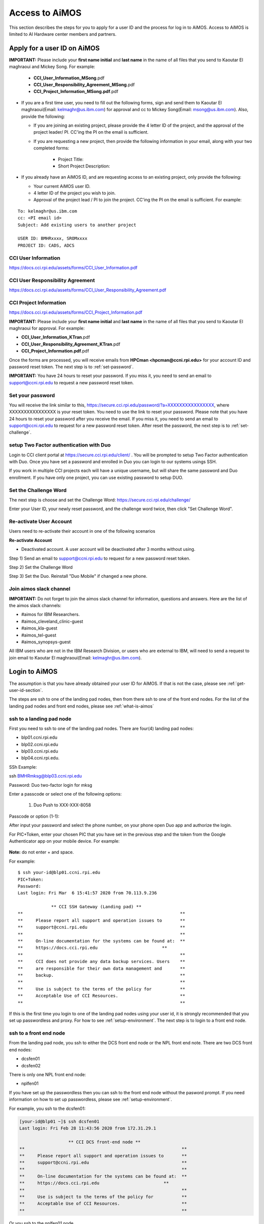 .. _access-aimos:

Access to AiMOS
===============

This section describes the steps for you to apply for a user ID and the process for log in to AiMOS. Access to AiMOS is limited to AI Hardware center members and partners.

.. _get-user-id-section:


Apply for a user ID on AiMOS
^^^^^^^^^^^^^^^^^^^^^^^^^^^^

**IMPORTANT:** Please include your **first name initial** and **last name** in the name of all files that you send to Kaoutar El maghraoui and Mickey Song.  For example:

   - **CCI_User_Information_MSong**.pdf
   - **CCI_User_Responsibility_Agreement_MSong**.pdf
   - **CCI_Project_Information_MSong.pdf**.pdf

* If you are a first time user, you need to fill out the following forms, sign and send them to Kaoutar El maghraoui(Email: kelmaghr@us.ibm.com) for approval and cc to Mickey Song(Email: msong@us.ibm.com).  Also, provide the following:

  * If you are joining an existing project, please provide the 4 letter ID of the project, and the approval of the project leader/ PI.  CC'ing the PI on the email is sufficient.
  * If you are requesting a new project, then provide the following information in your email, along with your two completed forms:

      - Project Title:
      - Short Project Description:

* If you already have an AiMOS ID, and are requesting access to an existing project, only provide the following:

  * Your current AiMOS user ID.
  * 4 letter ID of the project you wish to join.
  * Approval of the project lead / PI to join the project.  CC'ing the PI on the email is sufficient.  For example:

::
  
  To: kelmaghr@us.ibm.com
  cc: <PI email id>
  Subject: Add existing users to another project

  USER ID: BMHRxxxx, SROMxxxx
  PROJECT ID: CADS, ADCS


CCI User Information
++++++++++++++++++++
https://docs.cci.rpi.edu/assets/forms/CCI_User_Information.pdf

CCI User Responsibility Agreement
+++++++++++++++++++++++++++++++++
https://docs.cci.rpi.edu/assets/forms/CCI_User_Responsibility_Agreement.pdf

CCI Project Information
+++++++++++++++++++++++++++++++++
https://docs.cci.rpi.edu/assets/forms/CCI_Project_Information.pdf


**IMPORTANT:** Please include your **first name initial** and **last name** in the name of all files that you send to Kaoutar El maghraoui for approval.  For example:

* **CCI_User_Information_KTran**.pdf 
* **CCI_User_Responsibility_Agreement_KTran**.pdf
* **CCI_Project_Information.pdf**.pdf

Once the forms are processed, you will receive emails from **HPCman <hpcman@ccni.rpi.edu>** for your account ID and password reset token. The next step is to :ref:`set-password`.

**IMPORTANT:** You have 24 hours to reset your password.  If you miss it, you need to send an email to support@ccni.rpi.edu to request a new password reset token.

.. _set-password:

Set your password
+++++++++++++++++

You will receive the link similar to this, https://secure.cci.rpi.edu/password/?a=XXXXXXXXXXXXXXXX, where XXXXXXXXXXXXXXXX is your reset token. You need to use the link to reset your password. Please note that you have 24 hours to reset your password after you receive the email. If you miss it, you need to send an email to support@ccni.rpi.edu to request for a new password reset token.  After reset the password, the next step is to :ref:`set-challenge`.


.. _set-duo:

setup Two Factor authentication with Duo
++++++++++++++++++++++++++++++++++++++++

Login to CCI client portal at https://secure.cci.rpi.edu/client/ . You will be prompted to setup Two Factor authentication with Duo.
Once you have set a password and enrolled in Duo you can login to our systems usings SSH.

If you work in multiple CCI projects each will have a unique username, but will share the same password and Duo enrollment. If you have only one project, you can use existing password to setup DUO.

.. _set-challenge:

Set the Challenge Word
++++++++++++++++++++++

The next step is choose and set the Challenge Word: https://secure.cci.rpi.edu/challenge/

Enter your User ID, your newly reset password, and the challenge word twice, then click "Set Challenge Word".  


.. _Re_Activate_User_Account:

Re-activate User Account
++++++++++++++++++++++++

Users need to re-activate their account in one of the following scenarios

**Re-activate Account**

* Deactivated account.  A user account will be deactivated after 3 months without using.

Step 1) Send an email to support@ccni.rpi.edu to request for a new password reset token.

Step 2) Set the Challenge Word

Step 3) Set the Duo. Reinstall "Duo Mobile" if changed a new phone.



.. _Join_AiMOS_Slack_Channel:

Join aimos slack channel
++++++++++++++++++++++++

**IMPORTANT:**  Do not forget to join the aimos slack channel for information, questions and answers. Here are the list of the aimos slack channels:


* #aimos for IBM Researchers.

* #aimos_cleveland_clinic-guest

* #aimos_kla-guest

* #aimos_tel-guest

* #aimos_synopsys-guest

All IBM users who are not in the IBM Research Division, or users who are external to IBM,  will need to send a request to join email to Kaoutar El maghraoui(Email: kelmaghr@us.ibm.com).

.. _how-to-login:

Login to AiMOS
^^^^^^^^^^^^^^

The assumption is that you have already obtained your user ID for AiMOS.  If that is not the case,  please see :ref:`get-user-id-section`.

The steps are ssh to one of the landing pad nodes, then from there ssh to one of the front end nodes.  For the list of the landing pad nodes and front end nodes, please see :ref:`what-is-aimos`

ssh to a landing pad node
+++++++++++++++++++++++++

First you need to ssh to one of the landing pad nodes. There are four(4) landing pad nodes: 

* blp01.ccni.rpi.edu
* blp02.ccni.rpi.edu
* blp03.ccni.rpi.edu
* blp04.ccni.rpi.edu. 

SSh Example:

ssh BMHRmksg@blp03.ccni.rpi.edu

Password: 
Duo two-factor login for mksg

Enter a passcode or select one of the following options:

 1. Duo Push to XXX-XXX-8058

Passcode or option (1-1): 

After input your password and select the phone number, on your phone open Duo app and authorize the login. 


For PIC+Token, enter your chosen PIC that you have set in the previous step and the token from the Google Authenticator app on your mobile device. For example: 

.. figure:: authenticator.png

**Note:** do not enter + and space.  


For example:

::

  $ ssh your-id@blp01.ccni.rpi.edu
  PIC+Token:
  Password:
  Last login: Fri Mar  6 15:41:57 2020 from 70.113.9.236
  
               ** CCI SSH Gateway (Landing pad) **
  **                                                             **
  **     Please report all support and operation issues to       **
  **     support@ccni.rpi.edu                                    **
  **                                                             **
  **     On-line documentation for the systems can be found at:  **
  **     https://docs.cci.rpi.edu                         **
  **                                                             **
  **     CCI does not provide any data backup services. Users    **
  **     are responsible for their own data management and       **
  **     backup.                                                 **
  **                                                             **
  **     Use is subject to the terms of the policy for           **
  **     Acceptable Use of CCI Resources.                        **
  **                                                             **

If this is the first time you login to one of the landing pad nodes using your user id, it is strongly recommended that you set up passwordless and proxy.  For how to see :ref:`setup-environment`. The next step is to login to a front end node.

ssh to a front end node
+++++++++++++++++++++++

From the landing pad node, you ssh to either the DCS front end node or the NPL front end note.  There are two DCS front end nodes:

* dcsfen01 
* dcsfen02

There is only one NPL front end node:

* nplfen01

If you have set up the passwordless then you can ssh to the front end node without the pasword prompt.  
If you need information on how to set up passwordless, please see :ref:`setup-environment`.

For example, you ssh to the dcsfen01:

.. code:: bash

  [your-id@blp01 ~]$ ssh dcsfen01
  Last login: Fri Feb 28 11:43:56 2020 from 172.31.29.1

                     ** CCI DCS front-end node **
  **                                                             **
  **     Please report all support and operation issues to       **
  **     support@ccni.rpi.edu                                    **
  **                                                             **
  **     On-line documentation for the systems can be found at:  **
  **     https://docs.cci.rpi.edu                         **
  **                                                             **
  **     Use is subject to the terms of the policy for           **
  **     Acceptable Use of CCI Resources.                        **
  **                                                             **


Or you ssh to the nplfen01 node.

.. code:: bash

   [BMHRkmkh@blp01 ~]$ ssh nplfen01
   Last login: Thu Jun 11 14:40:36 2020 from blp01.ccni.rpi.edu
